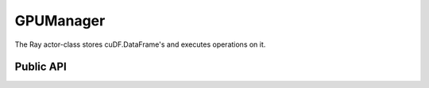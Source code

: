 GPUManager
""""""""""

The Ray actor-class stores cuDF.DataFrame's and executes operations on it.

Public API
----------

.. .. autoclass:: modin.engines.ray.cudf_on_ray.frame.partition_manager.cuDFOnRayFrameManager
..   :noindex:
..   :members: